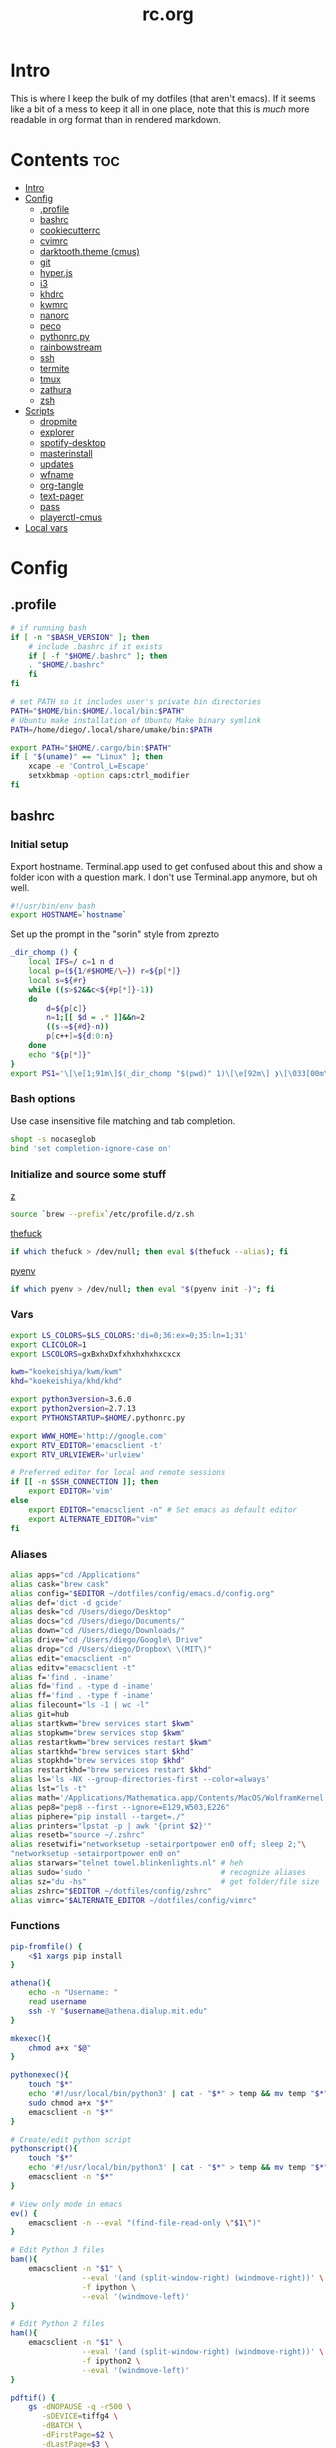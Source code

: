 #+TITLE: rc.org
#+PROPERTY: header-args :comments link :mkdirp yes :results silent

* Intro

This is where I keep the bulk of my dotfiles (that aren't emacs). If it seems
like a bit of a mess to keep it all in one place, note that this is /much/ more
readable in org format than in rendered markdown.

* Contents                                                              :toc:
 - [[#intro][Intro]]
 - [[#config][Config]]
   - [[#profile][.profile]]
   - [[#bashrc][bashrc]]
   - [[#cookiecutterrc][cookiecutterrc]]
   - [[#cvimrc][cvimrc]]
   - [[#darktooththeme-cmus][darktooth.theme (cmus)]]
   - [[#git][git]]
   - [[#hyperjs][hyper.js]]
   - [[#i3][i3]]
   - [[#khdrc][khdrc]]
   - [[#kwmrc][kwmrc]]
   - [[#nanorc][nanorc]]
   - [[#peco][peco]]
   - [[#pythonrcpy][pythonrc.py]]
   - [[#rainbowstream][rainbowstream]]
   - [[#ssh][ssh]]
   - [[#termite][termite]]
   - [[#tmux][tmux]]
   - [[#zathura][zathura]]
   - [[#zsh][zsh]]
 - [[#scripts][Scripts]]
   - [[#dropmite][dropmite]]
   - [[#explorer][explorer]]
   - [[#spotify-desktop][spotify-desktop]]
   - [[#masterinstall][masterinstall]]
   - [[#updates][updates]]
   - [[#wfname][wfname]]
   - [[#org-tangle][org-tangle]]
   - [[#text-pager][text-pager]]
   - [[#pass][pass]]
   - [[#playerctl-cmus][playerctl-cmus]]
 - [[#local-vars][Local vars]]

* Config
** .profile
:PROPERTIES:
:header-args+: :tangle ~/.profile
:END:
#+begin_src sh
# if running bash
if [ -n "$BASH_VERSION" ]; then
    # include .bashrc if it exists
    if [ -f "$HOME/.bashrc" ]; then
	. "$HOME/.bashrc"
    fi
fi

# set PATH so it includes user's private bin directories
PATH="$HOME/bin:$HOME/.local/bin:$PATH"
# Ubuntu make installation of Ubuntu Make binary symlink
PATH=/home/diego/.local/share/umake/bin:$PATH

export PATH="$HOME/.cargo/bin:$PATH"
if [ "$(uname)" == "Linux" ]; then
    xcape -e 'Control_L=Escape'
    setxkbmap -option caps:ctrl_modifier
fi
#+end_src
** bashrc
:PROPERTIES:
:header-args+: :tangle ~/.bash_profile
:END:

*** Initial setup
Export hostname. Terminal.app used to get confused about this and show a folder
icon with a question mark. I don't use Terminal.app anymore, but oh well.
#+begin_src sh
#!/usr/bin/env bash
export HOSTNAME=`hostname`
#+END_SRC

Set up the prompt in the "sorin" style from zprezto
#+BEGIN_SRC sh
_dir_chomp () {
    local IFS=/ c=1 n d
    local p=(${1/#$HOME/\~}) r=${p[*]}
    local s=${#r}
    while ((s>$2&&c<${#p[*]}-1))
    do
        d=${p[c]}
        n=1;[[ $d = .* ]]&&n=2
        ((s-=${#d}-n))
        p[c++]=${d:0:n}
    done
    echo "${p[*]}"
}
export PS1='\[\e[1;91m\]$(_dir_chomp "$(pwd)" 1)\[\e[92m\] ❯\[\033[00m\] '
#+end_src

*** Bash options
Use case insensitive file matching and tab completion.
#+begin_src sh
shopt -s nocaseglob
bind 'set completion-ignore-case on'
#+end_src

*** Initialize and source some stuff
[[https://github.com/rupa/z][z]]
#+begin_src sh
source `brew --prefix`/etc/profile.d/z.sh
#+END_SRC

[[https://github.com/nvbn/thefuck][thefuck]]
#+BEGIN_SRC sh
if which thefuck > /dev/null; then eval $(thefuck --alias); fi
#+END_SRC

[[https://github.com/yyuu/pyenv/][pyenv]]
#+BEGIN_SRC sh
if which pyenv > /dev/null; then eval "$(pyenv init -)"; fi
#+end_src

*** Vars
#+begin_src sh
export LS_COLORS=$LS_COLORS:'di=0;36:ex=0;35:ln=1;31'
export CLICOLOR=1
export LSCOLORS=gxBxhxDxfxhxhxhxhxcxcx

kwm="koekeishiya/kwm/kwm"
khd="koekeishiya/khd/khd"

export python3version=3.6.0
export python2version=2.7.13
export PYTHONSTARTUP=$HOME/.pythonrc.py

export WWW_HOME='http://google.com'
export RTV_EDITOR='emacsclient -t'
export RTV_URLVIEWER='urlview'

# Preferred editor for local and remote sessions
if [[ -n $SSH_CONNECTION ]]; then
    export EDITOR='vim'
else
    export EDITOR="emacsclient -n" # Set emacs as default editor
    export ALTERNATE_EDITOR="vim"
fi
#+end_src

*** Aliases
#+begin_src sh
alias apps="cd /Applications"
alias cask="brew cask"
alias config="$EDITOR ~/dotfiles/config/emacs.d/config.org"
alias def='dict -d gcide'
alias desk="cd /Users/diego/Desktop"
alias docs="cd /Users/diego/Documents/"
alias down="cd /Users/diego/Downloads/"
alias drive="cd /Users/diego/Google\ Drive"
alias drop="cd /Users/diego/Dropbox\ \(MIT\)"
alias edit="emacsclient -n"
alias editv="emacsclient -t"
alias f='find . -iname'
alias fd='find . -type d -iname'
alias ff='find . -type f -iname'
alias filecount="ls -1 | wc -l"
alias git=hub
alias startkwm="brew services start $kwm"
alias stopkwm="brew services stop $kwm"
alias restartkwm="brew services restart $kwm"
alias startkhd="brew services start $khd"
alias stopkhd="brew services stop $khd"
alias restartkhd="brew services restart $khd"
alias ls='ls -NX --group-directories-first --color=always'
alias lst="ls -t"
alias math='/Applications/Mathematica.app/Contents/MacOS/WolframKernel'
alias pep8="pep8 --first --ignore=E129,W503,E226"
alias piphere="pip install --target=./"
alias printers="lpstat -p | awk '{print $2}'"
alias resetb="source ~/.zshrc"
alias resetwifi="networksetup -setairportpower en0 off; sleep 2;"\
"networksetup -setairportpower en0 on"
alias starwars="telnet towel.blinkenlights.nl" # heh
alias sudo='sudo '                             # recognize aliases
alias sz="du -hs"                              # get folder/file size
alias zshrc="$EDITOR ~/dotfiles/config/zshrc"
alias vimrc="$ALTERNATE_EDITOR ~/dotfiles/config/vimrc"
#+end_src

*** Functions
#+begin_src sh
pip-fromfile() {
    <$1 xargs pip install
}

athena(){
    echo -n "Username: "
    read username
    ssh -Y "$username@athena.dialup.mit.edu"
}

mkexec(){
    chmod a+x "$@"
}

pythonexec(){
    touch "$*"
    echo '#!/usr/local/bin/python3' | cat - "$*" > temp && mv temp "$*"
    sudo chmod a+x "$*"
    emacsclient -n "$*"
}

# Create/edit python script
pythonscript(){
    touch "$*"
    echo '#!/usr/local/bin/python3' | cat - "$*" > temp && mv temp "$*"
    emacsclient -n "$*"
}

# View only mode in emacs
ev() {
    emacsclient -n --eval "(find-file-read-only \"$1\")"
}

# Edit Python 3 files
bam(){
    emacsclient -n "$1" \
                --eval '(and (split-window-right) (windmove-right))' \
                -f ipython \
                --eval '(windmove-left)'
}

# Edit Python 2 files
ham(){
    emacsclient -n "$1" \
                --eval '(and (split-window-right) (windmove-right))' \
                -f ipython2 \
                --eval '(windmove-left)'
}

pdftif() {
    gs -dNOPAUSE -q -r500 \
       -sDEVICE=tiffg4 \
       -dBATCH \
       -dFirstPage=$2 \
       -dLastPage=$3 \
       -sOutputFile=$4 \
       $1
}

ocrpdf(){
    echo "Converting pdf to png..."
    gs -dNOPAUSE -q -r500 \
       -sDEVICE=tiffg4 \
       -dBATCH \
       -sOutputFile=$TMPDIR/tempocr.tif \
       $1
    echo "Running tesseract on pngs..."
    tesseract $TMPDIR/tempocr.tif $2 >/dev/null 2>&1
}

ocrpdf2(){
    echo "Converting pdf to png..."
    convert -density 500 $1 $TMPDIR/tempocr.png
    count=0
    echo "Running tesseract on pngs..."
    while [ -f $TMPDIR/tempocr-$count.png ]; do
        echo "    Page $count"
        tesseract $TMPDIR/tempocr-$count.png $TMPDIR/tempocr >/dev/null 2>&1
        cat $TMPDIR/tempocr.txt >> $2
        let count=count+1
    done
    echo "Created output file $2"
}

psetzip (){
    zip -r "$1".zip $1\
        -x '*.git*' \
        -x '*.ipynb_checkpoints*' \
        -x '*.pyc*' \
        -x '*.DS_Store*' \
        -x '*~*' \
        -x "*__pycache__*"
}

calc(){
    emacs --batch --eval "(message (calc-eval \"$1\"))"
}
#+end_src

*** Path Stuff
#+begin_src sh
export PATH="/usr/local/opt/coreutils/libexec/gnubin:$PATH"
export MANPATH="/usr/local/opt/coreutils/libexec/gnuman:$MANPATH"
#+end_src
** cookiecutterrc
:PROPERTIES:
:header-args+: :tangle ~/.cookiecutterrc
:END:

#+begin_src conf
# -*- mode: conf -*-
default_context:
    full_name: "Diego A. Mundo"
    email: "diegoamundo@gmail.com"
    github_username: "therockmandolinist"
    bundle_id_root: "com.therockmandolinist"
cookiecutters_dir: "~/.cookiecutters/"
#+end_src
** cvimrc
:PROPERTIES:
:header-args+: :tangle ~/.cvimrc :comments no
:END:

#+begin_src vimrc
let configpath='/Users/diego/.cvimrc'
set localconfig
set smoothscroll
set noautofocus

let defaultengine = "duckduckgo"
let hintcharacters = "aoeuidhtns"
let homedirectory = "/Users/diego"
let searchlimit = 9

let blacklists = ['*://inbox.google.com/*']

map J nextTab
map K previousTab
#+end_src
** darktooth.theme (cmus)
:PROPERTIES:
:header-args+: :tangle ~/.config/cmus/darktooth.theme
:END:
#+begin_src conf
# Directory colors
set color_win_dir=108

# Normal text
set color_win_fg=default

# Window background color.
set color_win_bg=0

# Command line color.
set color_cmdline_bg=0
set color_cmdline_fg=6

# Color of error messages displayed on the command line.
set color_error=lightred

# Color of informational messages displayed on the command line.
set color_info=lightgreen

# Color of the separator line between windows in view (1).
set color_separator=246

# Color of window titles (topmost line of the screen).
set color_win_title_bg=234
set color_win_title_fg=12

# Status line color (shows remaining time and playback options).
set color_statusline_bg=0
set color_statusline_fg=10

# Color of currently playing track.
set color_win_cur=009

# Color of the line displaying currently playing track.
set color_titleline_bg=234
set color_titleline_fg=12

# Color of the selected row which is also the currently playing track in active window.
set color_win_cur_sel_bg=237
set color_win_cur_sel_fg=9

# Color of the selected row which is also the currently playing track in inactive window.
set color_win_inactive_cur_sel_bg=236
set color_win_inactive_cur_sel_fg=9

# Color of selected row in active window.
set color_win_sel_bg=237
set color_win_sel_fg=default

# Color of selected row in inactive window.
set color_win_inactive_sel_bg=236
set color_win_inactive_sel_fg=default
#+end_src
** git
*** gitconfig
:PROPERTIES:
:header-args+: :tangle ~/.gitconfig
:END:
**** media
#+begin_src conf
[filter "media"]
	required = true
	clean = git media clean %f
	smudge = git media smudge %f
#+end_src
**** user
#+begin_src conf
[user]
	name = therockmandolinist
	email = diegoamundo@gmail.com
#+end_src
**** filter
#+begin_src conf
[filter "lfs"]
	clean = git-lfs clean %f
	smudge = git-lfs smudge %f
	required = true
#+end_src
**** core
#+begin_src conf
[core]
	editor = emacsclient -t
	excludesfile = ~/.gitignore
	pager = "less"
#+end_src
**** credential
#+begin_src conf
[credential]
	helper = /usr/local/bin/pass-git-helper
#+end_src
**** alias
#+begin_src conf
[alias]
	add-commit = !git add -A && git commit
	eclipse = !git fetch upstream && git rebase -s recursive -X theirs upstream/master
	gconfig = config --global
	lconfig = config --local
	mypull = pull -s recursive -X ours
	myrebase = rebase -s recursive -X theirs
    optimize = "!f() { git reflog expire --all --expire=now && git gc --prune=now --aggressive; }; f"
	plog = log --graph --pretty=format:'%C(bold black)%h%Creset - %<(50,trunc)%C(bold normal)%s%Creset %<(20)%C(bold green)%an%Creset %<(15)%C(bold red)%cr%Creset%C(bold yellow)%d%Creset' --abbrev-commit
	plog-nocolor = log --graph --pretty=format:'%h - %<(50,trunc)%s %<(20)%an %<(15)%cr%d' --abbrev-commit
	update-from-upstream = pull --rebase -s recursive -X theirs upstream/master
	aliases = config --get-regexp '^alias\\.'
#+end_src
**** http
#+begin_src conf
[http]
	postBuffer = 524288000
#+end_src
**** color
#+begin_src conf
[color]
	ui = auto
#+end_src
**** http
#+begin_src conf
[push]
	followTags = true
#+end_src
**** status
#+begin_src conf
[status]
	showUntrackedFiles = all
#+end_src
*** gitignore
:PROPERTIES:
:header-args+: :tangle ~/.gitignore
:END:

#+begin_src conf
.DS\_Store
*.pyc
__pychache__
*.alfredworkflow
#+end_src
** hyper.js
:PROPERTIES:
:header-args+: :tangle ~/.hyper.js
:END:

*** Font
#+BEGIN_SRC js
module.exports = {
    config: {
        // default font size in pixels for all tabs
        fontSize: 12,

        // font family with optional fallbacks
        fontFamily: 'Iosevka,Input, Menlo, "DejaVu Sans Mono", "Lucida Console", monospace',
#+END_SRC

*** Cursor
#+BEGIN_SRC js
        // terminal cursor background color and opacity (hex, rgb, hsl, hsv, hwb or cmyk)
        cursorColor: '#e6e5e5',

        // `BEAM` for |, `UNDERLINE` for _, `BLOCK` for █
        cursorShape: 'BEAM',

#+END_SRC

*** Basic colors
#+BEGIN_SRC js
        // color of the text
        foregroundColor: '#fdf4c1',

        // terminal background color
        backgroundColor: '#282828',

        // border color (window, tabs)
        borderColor: '#282828',
#+END_SRC

*** CSS
#+BEGIN_SRC js
        // custom css to embed in the main window
        css: `
        .tab_active {
            color: #fdf4c1 !important;
            // border-bottom: 1px solid #b8bb26 !important;
            border-bottom: 1px solid #d3869b !important;
        }

        .tab_tab{
            color: #fdf4c1 !important;
        }
        `,

        // custom css to embed in the terminal window
        termCSS: `
        .cursor-node{
            border: none !important;
            border-left: 1px solid #fdf4c1 !important;
        }
        `,

#+END_SRC

*** Padding
#+BEGIN_SRC js
        // custom padding (css format, i.e.: `top right bottom left`)
        padding: '5px 10px 0px 10px',
#+END_SRC

*** Color list
#+BEGIN_SRC js
        // the full list. if you're going to provide the full color palette,
        // including the 6 x 6 color cubes and the grayscale map, just provide
        // an array here instead of a color map object
        colors: {
            black: '#1a1a1a',
            red: '#9d0006',
            green: '#79740e',
            yellow: '#b57614',
            blue: '#076678',
            magenta: '#8f3f71',
            cyan: '#00a7af',
            white: '#bdae93',
            // black: '#686868',
            // red: '#fb4933',
            // green: '#b8bb26',
            // yellow: '#fabd2f',
            // blue: '#83a598',
            // magenta: '#d3869b',
            // cyan: '#3fd7e5',
            // white: '#fdf4c1',
            lightBlack: '#686868',
            lightRed: '#fb4933',
            lightGreen: '#b8bb26',
            lightYellow: '#fabd2f',
            lightBlue: '#83a598',
            lightMagenta: '#d3869b',
            lightCyan: '#3fd7e5',
            lightWhite: '#fdf4c1'
        },
#+END_SRC

*** Options
#+BEGIN_SRC js
        // the shell to run when spawning a new session (i.e. /usr/local/bin/fish)
        // if left empty, your system's login shell will be used by default
        shell: '',

        // for setting shell arguments (i.e. for using interactive shellArgs: ['-i'])
        // by default ['--login'] will be used
        shellArgs: ['--login'],

        // for environment variables
        env: {},

        // set to false for no bell
        bell: false,

        // if true, selected text will automatically be copied to the clipboard
        copyOnSelect: false,

        // URL to custom bell
        // bellSoundURL: 'http://example.com/bell.mp3',
#+END_SRC

*** [[https://github.com/rickgbw/hyperterm-overlay][overlay]]
#+BEGIN_SRC js
        // for advanced config flags please refer to https://hyper.is/#cfg
        overlay: {
            alwaysOnTop: true,
            animate: true,
            hasShadow: true,
            hideDock: false,
            hideOnBlur: true,
            hotkeys: ['Command+Space'],
            position: 'top',
            primaryDisplay: false,
            resizable: false,
            startAlone: false,
            startup: false,
            size: 0.4,
            tray: false,
            unique: false
        },
        },

#+END_SRC

*** Plugins
#+BEGIN_SRC js
    // a list of plugins to fetch and install from npm
    // format: [@org/]project[#version]
    // examples:
    //   `hyperpower`
    //   `@company/project`
    //   `project#1.0.1`
    plugins: [
        'hypercwd',
        'hyperterm-blink',
        'hyperterm-lastpass',
        'hyperterm-overlay'
    ],

#+END_SRC

*** Local Plugins
#+BEGIN_SRC js
    // in development, you can create a directory under
    // `~/.hyper_plugins/local/` and include it here
    // to load it and avoid it being `npm install`ed
    localPlugins: []
};
#+end_src
** i3
*** i3
:PROPERTIES:
:header-args+: :tangle ~/.config/i3/config
:END:
#+begin_src sh
# This file has been auto-generated by i3-config-wizard(1).
# It will not be overwritten, so edit it as you like.
#
# Should you change your keyboard layout some time, delete
# this file and re-run i3-config-wizard(1).
#

# i3 config file (v4)
#
# Please see http://i3wm.org/docs/userguide.html for a complete reference!

set $mod Mod4

# Font for window titles. Will also be used by the bar unless a different font
# is used in the bar {} block below.
font pango:Iosevka 8

# This font is widely installed, provides lots of unicode glyphs, right-to-left
# text rendering and scalability on retina/hidpi displays (thanks to pango).
#font pango:DejaVu Sans Mono 8

# Before i3 v4.8, we used to recommend this one as the default:
# font -misc-fixed-medium-r-normal--13-120-75-75-C-70-iso10646-1
# The font above is very space-efficient, that is, it looks good, sharp and
# clear in small sizes. However, its unicode glyph coverage is limited, the old
# X core fonts rendering does not support right-to-left and this being a bitmap
# font, it doesn’t scale on retina/hidpi displays.

# Use Mouse+$mod to drag floating windows to their wanted position
floating_modifier $mod

# start a terminal
# bindsym $mod+Return exec 'termite'

# kill focused window
bindsym $mod+Shift+apostrophe kill

# start dmenu (a program launcher)
bindsym $mod+e exec rofi -show run -font "Iosevka 25"
bindsym Mod1+space exec "rofi -combi-modi window,drun,run -show combi -modi combi -font 'Iosevka 25'"
bindsym $mod+p exec "~/.password-store/.extensions/rofi.bash"
bindsym $mod+c exec "rofi -modi 'clipboard:greenclip print' -show clipboard -font 'Iosevka 25'"
# There also is the (new) i3-dmenu-desktop which only displays applications
# shipping a .desktop file. It is a wrapper around dmenu, so you need that
# installed.
# bindsym $mod+d exec --no-startup-id i3-dmenu-desktop

bindsym $mod+minus move scratchpad
bindsym $mod+shift+minus scratchpad show

for_window [title="^emacs-26.0.50@Mothership$"] floating enable;
for_window [title="^emacs-26.0.50@Mothership$"] move scratchpad; [title="^emacs-26.0.50@Mothership$"] scratchpad show; move scratchpad
bindsym $mod+space [title="^emacs-26.0.50@Mothership$"] scratchpad show

exec --no-startup-id termite --name=metask
for_window [instance="metask"] floating enable;
for_window [instance="metask"] move scratchpad; [instance="metask"] scratchpad show; resize shrink height 95px; resize grow width 1400px; move position center; move up 420px; move scratchpad
bindsym $mod+Return [instance="metask"] scratchpad show

exec --no-startup-id termite -t ranger -e ranger --name=explorer
for_window [instance="explorer"] floating enable;
for_window [instance="explorer"] move scratchpad; [instance="explorer"] scratchpad show; resize grow width 1000px; move position center; move scratchpad
bindsym $mod+f [instance="explorer"] scratchpad show
# bindsym $mod+f exec rofi -show fb -modi fb:~/bin/rofi-file-browser -font "Iosevka 25"

# change focus
bindsym $mod+h focus left
bindsym $mod+t focus down
bindsym $mod+n focus up
bindsym $mod+s focus right

# alternatively, you can use the cursor keys:
bindsym $mod+Left focus left
bindsym $mod+Down focus down
bindsym $mod+Up focus up
bindsym $mod+Right focus right

# move focused window
bindsym $mod+Shift+h move left
bindsym $mod+Shift+t move down
bindsym $mod+Shift+n move up
bindsym $mod+Shift+s move right
bindsym $mod+Shift+c move position center

# alternatively, you can use the cursor keys:
bindsym $mod+Shift+Left move left
bindsym $mod+Shift+Down move down
bindsym $mod+Shift+Up move up
bindsym $mod+Shift+Right move right

# split in horizontal orientation
bindsym $mod+d split h

# split in vertical orientation
bindsym $mod+k split v

# enter fullscreen mode for the focused container
bindsym $mod+u fullscreen toggle

# change container layout (stacked, tabbed, toggle split)
bindsym $mod+o layout stacking
bindsym $mod+comma layout tabbed
bindsym $mod+period layout toggle split

# toggle tiling / floating
bindsym $mod+Shift+space floating toggle

# change focus between tiling / floating windows
# bindsym $mod+space focus mode_toggle

# focus the parent container
bindsym $mod+a focus parent

# focus the child container
#bindsym $mod+d focus child

# switch to workspace
bindsym $mod+1 workspace 1
bindsym $mod+2 workspace 2
bindsym $mod+3 workspace 3
bindsym $mod+4 workspace 4
bindsym $mod+5 workspace 5
bindsym $mod+6 workspace 6
bindsym $mod+7 workspace 7
bindsym $mod+8 workspace 8
bindsym $mod+9 workspace 9
bindsym $mod+0 workspace 10

# move focused container to workspace
bindsym $mod+Shift+1 move container to workspace 1
bindsym $mod+Shift+2 move container to workspace 2
bindsym $mod+Shift+3 move container to workspace 3
bindsym $mod+Shift+4 move container to workspace 4
bindsym $mod+Shift+5 move container to workspace 5
bindsym $mod+Shift+6 move container to workspace 6
bindsym $mod+Shift+7 move container to workspace 7
bindsym $mod+Shift+8 move container to workspace 8
bindsym $mod+Shift+9 move container to workspace 9
bindsym $mod+Shift+0 move container to workspace 10

# reload the configuration file
bindsym $mod+Shift+j reload
# reload X11
bindsym $mod+Shift+x exec xrdb ~/.Xresources
# restart i3 inplace (preserves your layout/session, can be used to upgrade i3)
bindsym $mod+Shift+p restart
# exit i3 (logs you out of your X session)
bindsym $mod+Shift+period exec "i3-nagbar -t warning -m 'You pressed the exit shortcut. Do you really want to exit i3? This will end your X session.' -b 'Yes, exit i3' 'i3-msg exit'"

# resize window (you can also use the mouse for that)
mode "resize" {
        # These bindings trigger as soon as you enter the resize mode

        # Pressing left will shrink the window’s width.
        # Pressing right will grow the window’s width.
        # Pressing up will shrink the window’s height.
        # Pressing down will grow the window’s height.
        bindsym h resize shrink width 10 px or 10 ppt
        bindsym t resize grow height 10 px or 10 ppt
        bindsym n resize shrink height 10 px or 10 ppt
        bindsym s resize grow width 10 px or 10 ppt

        # same bindings, but for the arrow keys
        bindsym Left resize shrink width 10 px or 10 ppt
        bindsym Down resize grow height 10 px or 10 ppt
        bindsym Up resize shrink height 10 px or 10 ppt
        bindsym Right resize grow width 10 px or 10 ppt

        # back to normal: Enter or Escape
        bindsym Return mode "default"
        bindsym Escape mode "default"
}

bindsym $mod+r mode "resize"

# Start i3bar to display a workspace bar (plus the system information i3status
# finds out, if available)
bar {
    status_command i3status
    position top
    font pango:Iosevka, FontAwesome 8.5
    colors {
        background #282828
        statusline #fdf4c1
        focused_workspace #076678 #076678 #FDF4c1
        active_workspace   #333333 #5f676a #FDF4c1
        inactive_workspace #222222 #222222 #888888
        urgent_workspace   #2f343a #901A1E #FDF4c1
        binding_mode       #2f343a #901A1E #FDF4c1
    }
}

client.focused #EBDBD2 #EBDBD2 #2D2D2D #3fd7e5
client.focused_inactive #2d2d2d #282828 #dcdcdc #484e50
client.unfocused        #2D2D2D #2d2d2d #dcdcdc #292d2e
client.urgent #2D2D2D #2D2D2D #dcdcdc #901A1E

gaps inner 30
gaps outer 0
new_window 1pixel
exec ~/.dropbox-dist/dropboxd &
exec emacs-26.0.50 &
# exec termite&
exec sh ~/.fehbg
exec greenclip daemon &

# some controls
bindsym XF86KbdBrightnessDown exec kb-light -
bindsym XF86KbdBrightnessUp exec kb-light +

bindsym XF86MonBrightnessUp exec xbacklight +1
bindsym XF86MonBrightnessDown exec xbacklight -1

bindsym XF86AudioMute exec amixer -D pulse sset Master toggle
bindsym XF86AudioLowerVolume exec amixer -D pulse sset Master 2%-
bindsym XF86AudioRaiseVolume exec amixer -D pulse sset Master 2%+

bindsym XF86AudioPrev exec playerctl-cmus previous
bindsym XF86AudioNext exec playerctl-cmus next
bindsym XF86AudioPlay exec playerctl-cmus play-pause

bindsym --release XF86LaunchB exec "scrot -s ~/Pictures/Screenshots/%Y-%m-%d_%H:%M:%S.png"
bindsym Shift+XF86LaunchB exec "scrot -ub ~/Pictures/Screenshots/%Y-%m-%d_%H:%M:%S.png"
bindsym XF86LaunchA exec "scrot ~/Pictures/Screenshots/%Y-%m-%d_%H:%M:%S.png"
#+end_src
*** i3status
:PROPERTIES:
:header-args+: :tangle ~/.config/i3status/config
:END:
#+begin_src conf
# i3status configuration file.
# see "man i3status" for documentation.

# It is important that this file is edited as UTF-8.
# The following line should contain a sharp s:
# ß
# If the above line is not correctly displayed, fix your editor first!

general {
colors = true
interval = 5
color_good='#b8bb26'
color_bad='#fb4933'
color_degraded='#fabd2f'
}

# order += "ipv6"
order += "disk /"
# order += "run_watch DHCP"
# order += "run_watch VPN"
order += "wireless _first_"
# order += "ethernet _first_"
order+= "volume master"
order += "battery 0"
# order += "load"
order += "tztime local"

wireless _first_ {
# format_up = "  %essid %ip"
format_up = "  %essid"
format_down = "W: down"
}

ethernet _first_ {
# if you use %speed, i3status requires root privileges
format_up = "E: %ip (%speed)"
format_down = "E: down"
}

battery 0 {
# format = "%status  %percentage %remaining"
format = "%status  %percentage"
status_chr = ""
status_bat = ""
status_full = ""
integer_battery_capacity=true
last_full_capacity = true
threshold_type = time
low_threshold = 10
hide_seconds = true
# format = " %status %percentage %remaining"
}

run_watch DHCP {
pidfile = "/var/run/dhclient*.pid"
}

run_watch VPN {
pidfile = "/var/run/vpnc/pid"
}

tztime local {
format = "  %Y-%m-%d   %H:%M:%S"
}

load {
format = "%1min"
}

disk "/" {
format = "  %avail"
}

volume master {
format = " %volume"
format_muted = "  %volume"
device = "pulse:1"
}
#+end_src
** khdrc
:PROPERTIES:
:header-args+: :tangle ~/.khdrc
:END:

*** Notes
#+begin_src conf
# -*- mode: conf -*-
# sample config for khd

# NOTE(koekeishiya): A bind is written in the form:
#                   <keysym> [!] [<app list>] [->] : <command>
#                   where
#                       <keysym>   = mode + mod + ... + mod - literal
#                       <keysym>   = mode + mod + ... + mod - keycode (must have 0x prefix)
#                       <keysym>   = mode + mod + ... + mod (modifier only binding)
#
#                       [<app,
#                         app,     = optional list '[app1, ..., appN]' of applications
#                         app>]      that this bind will be activated for. if the
#                                    focused application is not contained in this list,
#                                    the associated command will not be triggered, and
#                                    the keypress will be passed through as normal.
#
#                       [!]        = optional operator '!' negates the behaviour when a
#                                    list of applications is given. this marks the bind
#                                    as 'Hotkey_Exclude', causing the bind to not work
#                                    when the focused application is in the given list.
#
#                       [->]       = optional operator '->' that marks this bind as
#                                    'passthrough'. this causes the key to be passed
#                                    through to the system, instead of being consumed.
#
#                       <command>  = command is executed through '$SHELL -c' and
#                                    follows valid shell syntax. if the $SHELL environment
#                                    variable is not set, it will default to '/bin/bash'.
#                                    when bash is used, the ';' delimeter can be specified
#                                    to chain commands.
#
#                                    to allow a command to extend into multiple lines,
#                                    prepend '\' at the end of the previous line.
#
#                                    an EOL character signifies the end of the bind.

# NOTE(koekeishiya) Example of passthrough
# cmd - m -> : echo "alert and minimize window" | alerter -title Test passthrough -timeout 2

# NOTE(koekeishiya) Example of app list
# alt - e [
#           iTerm2,
#           Terminal,
#           HyperTerm
#         ]
#         : echo "so this is how deep the rabbit hole goes.." |\
#           alerter -title Test passthrough -timeout 2

# NOTE(koekeishiya) Example of negated app list
# alt - e [
#           iTerm2,
#           Terminal,
#           HyperTerm
#         ] !
#         : echo "blue pill, i choose you!" |\
#           alerter -title Test passthrough -timeout 2

# NOTE(koekeishiya) Modifier only binding
# left shift    -> (    right shift   -> )
# left cmd      -> {    right cmd     -> }

# khd mod_trigger_timeout 0.1
# lshift : khd -p "shift - 8"
# rshift : khd -p "shift - 9"
# lcmd   : khd -p "shift + alt - 8"
# rcmd   : khd -p "shift + alt - 9"

# TODO(koekeishiya): possibly allow combined syntax such as
# [switcher,ytd] + ctrl - f : khd -e "mode activate default"
#+end_src

*** Kwm
#+begin_src conf
# enable kwm compatibility mode
khd kwm on
#+end_src
**** Borders
#+begin_src conf
# set border color for different modes
# khd mode default color 0xddd5c4a1
khd mode default color 0x00d5c4a1
khd mode switcher color 0xddbdd322
khd mode swap color 0xdd458588
khd mode tree color 0xddfabd2f
khd mode space color 0xddb16286
khd mode info color 0xddcd950c
#+end_src

**** Toggle modes
#+begin_src conf
# toggle between modes
cmd + alt - f         :   khd -e "mode activate switcher"
switcher - escape     :   khd -e "mode activate default"
swap - escape         :   khd -e "mode activate default"
space - escape        :   khd -e "mode activate default"
tree - escape         :   khd -e "mode activate default"
info - escape          :   khd -e "mode activate default"

switcher - m            :   khd -e "mode activate swap"
switcher - s            :   khd -e "mode activate space"
switcher - t            :   khd -e "mode activate tree"
switcher - q            :   khd -e "mode activate info"
#+end_src
**** Switcher mode
#+begin_src conf
# switcher mode
switcher - r            :   khd -e "reload" # reload config

switcher - return       :   open -na /Applications/Hyper.app;\
                            khd -e "mode activate default"

switcher - h            :   kwmc window -f west
switcher - l            :   kwmc window -f east
switcher - j            :   kwmc window -f south
switcher - k            :   kwmc window -f north
switcher - n            :   kwmc window -fm prev
switcher - m            :   kwmc window -fm next

switcher - 1            :   kwmc space -fExperimental 1
switcher - 2            :   kwmc space -fExperimental 2
switcher - 3            :   kwmc space -fExperimental 3
switcher - 4            :   kwmc space -fExperimental 4
switcher - 5            :   kwmc space -fExperimental 5
switcher - 6            :   kwmc space -fExperimental 6

switcher - z            :   kwmc space -fExperimental left
switcher - c            :   kwmc space -fExperimental right
switcher - f            :   kwmc space -fExperimental previous

switcher + shift - z    :   kwmc window -m space left;\
                            kwmc space -fExperimental left

switcher + shift - c    :   kwmc window -m space right;\
                            kwmc space -fExperimental right

switcher + shift - 1    :   kwmc display -f 0
switcher + shift - 2    :   kwmc display -f 1
switcher + shift - 3    :   kwmc display -f 2
#+end_src
**** Swap mode
#+begin_src conf
# swap mode
swap - h                :   kwmc window -s west
swap - j                :   kwmc window -s south
swap - k                :   kwmc window -s north
swap - l                :   kwmc window -s east
swap - m                :   kwmc window -s mark

swap + shift - k        :   kwmc window -m north
swap + shift - l        :   kwmc window -m east
swap + shift - j        :   kwmc window -m south
swap + shift - h        :   kwmc window -m west
swap + shift - m        :   kwmc window -m mark

swap - 1                :   kwmc window -m space 1
swap - 2                :   kwmc window -m space 2
swap - 3                :   kwmc window -m space 3
swap - 4                :   kwmc window -m space 4
swap - 5                :   kwmc window -m space 5

swap - z                :   kwmc window -m space left
swap - c                :   kwmc window -m space right

swap + shift - 1        :   kwmc window -m display 0
swap + shift - 2        :   kwmc window -m display 1
swap + shift - 3        :   kwmc window -m display 2

#+end_src
**** Space mode
#+begin_src conf
# space mode
space - b               :   kwmc space -t bsp
space - m               :   kwmc space -t monocle
space - f               :   kwmc space -t float

space - x               :   kwmc space -g increase horizontal
space - y               :   kwmc space -g increase vertical

space + shift - x       :   kwmc space -g decrease horizontal
space + shift - y       :   kwmc space -g decrease vertical

space - left            :   kwmc space -p increase left
space - right           :   kwmc space -p increase right
space - up              :   kwmc space -p increase top
space - down            :   kwmc space -p increase bottom
space - p               :   kwmc space -p increase all

space + shift - left    :   kwmc space -p decrease left
space + shift - right   :   kwmc space -p decrease right
space + shift - up      :   kwmc space -p decrease top
space + shift - down    :   kwmc space -p decrease bottom
space + shift - p       :   kwmc space -p decrease all
#+end_src
**** Tree mode
#+begin_src conf
# tree mode
tree - f                :   kwmc window -z fullscreen
tree - d                :   kwmc window -z parent
tree - w                :   kwmc window -t focused
tree - r         	    :   kwmc tree rotate 90

tree - s                :   kwmc window -c split - mode toggle;\
                            khd -e "mode activate default"

tree - c                :   kwmc window -c type toggle;\
                            khd -e "mode activate default"

tree - h                :   kwmc window -c expand 0.05 west
tree - j                :   kwmc window -c expand 0.05 south
tree - k                :   kwmc window -c expand 0.05 north
tree - l                :   kwmc window -c expand 0.05 east
tree + shift - h        :   kwmc window -c reduce 0.05 west
tree + shift - j        :   kwmc window -c reduce 0.05 south
tree + shift - k        :   kwmc window -c reduce 0.05 north
tree + shift - l        :   kwmc window -c reduce 0.05 east

tree - p                :   kwmc tree -pseudo create
tree + shift - p        :   kwmc tree -pseudo destroy

tree - o                :   kwmc window -s prev
tree + shift - o        :   kwmc window -s next
#+end_src
**** Default
#+begin_src conf
# default
cmd + alt + ctrl - m    :   kwmc window -mk focused
cmd + alt + ctrl - h    :   kwmc window -mk west wrap
cmd + alt + ctrl - l    :   kwmc window -mk east wrap
cmd + alt + ctrl - j    :   kwmc window -mk south wrap
cmd + alt + ctrl - k    :   kwmc window -mk north wrap

cmd - 0x2A              :   khd -w "aasvi93@hotmail.com"
cmd - 7                 :   khd -w "\\"
cmd - 8                 :   khd -w "{"
cmd - 9                 :   khd -w "}"
#+end_src
** kwmrc
:PROPERTIES:
:header-args+: :tangle ~/.kwm/kwmrc
:END:

*** Notes
#+begin_src conf
# -*- mode: conf -*-
# This is a sample config for Kwm

# The following statements can be used to set Kwms internal directory structure.

#     This is the root folder for Kwms files, the only thing this actually
#     specifies is the location of the 'init' script which Kwm runs upon startup.
#     Defaults to $HOME/.kwm

#         kwm_home /path/to/.kwm

#     This is the root folder in which all files included using 'include' must reside.
#     Defaults to $HOME/.kwm

#         kwm_include /path/to/.kwm/include

#     This is the folder in which all bsp-layouts managed by 'tree load' and 'tree save'
#     is loaded from / saved to. Defaults to $HOME/.kwm/layouts

#         kwm_layouts /path/to/.kwm/layouts

# Commands prefixed with 'kwmc' will call local functions corresponding to the
# kwmc syntax.

# To run an external program or command, use the prefix 'exec' followed by
# command.  e.g 'exec mvim' would open macvim

# Read file and execute commands as if they were written inside kwmrc.

# include filename

# e.g: window-rules in a separate file called 'rules'
#     include rules
#+end_src
*** Behavior
#+begin_src conf
# Default tiling mode for Kwm (bsp | monocle | float)
kwmc config tiling bsp

# Automatically float windows that fail to resize
kwmc config float-non-resizable on

# Automatically resize the window to its container
kwmc config lock-to-container on

# Center window when made floating
kwmc config center-on-float on

# Allow window focus to wrap-around
kwmc config cycle-focus on

# Override default settings for space 1 on screen 0

#    kwmc config space 0 1 mode monocle
#    kwmc config space 0 1 padding 100 100 100 100
#    kwmc config space 0 1 gap 40 40

# Override default settings for screen 1

#    kwmc config display 1 mode bsp
#    kwmc config display 1 padding 100 100 100 100
#    kwmc config display 1 gap 40 40

# Set default container split-ratio
kwmc config split-ratio 0.5

# New splits become the left leaf-node
kwmc config spawn left
#+end_src
*** Mouse
#+begin_src conf
# Set focus-follows-mouse-mode to autoraise
kwmc config focus-follows-mouse on

# Focus-follows-mouse is temporarily disabled when
# a floating window has focus
kwmc config standby-on-float on

# The mouse will automatically move to the center
# of the focused window
kwmc config mouse-follows-focus on

# Allows a window to be moved by dragging, when a modifier key and left-click
# is held down.

# Allows a window to be resized by dragging when a modifier key and right-click
# is held down.
kwmc config mouse-drag on

# The modifier keys to be held down to initiate mouse-drag
kwmc config mouse-drag mod shift+ctrl
#+end_src
*** Rules
#+begin_src conf
# Add custom tiling rules for applications that does not get tiled by Kwm by
# default.  This is because some applications do not have the AXWindowRole and
# AXStandardWindowSubRole
kwmc rule owner="iTerm2" properties={role="AXDialog"}
kwmc rule owner="Emacs" properties={role="AXStandardWindow"}

# The following commands create rules that blacklists an application from Kwms
# tiling

#     kwmc rule owner="Steam" properties={float="true"}
#     kwmc rule owner="Photoshop" properties={float="true"}
kwmc rule owner="LICEcap" properties={float="true"}

# The following command creates a rule that captures an application to the
# given screen, if the screen exists.

#    kwmc rule owner="iTunes" properties={display="1"}
#+end_src
*** Appearance
#+begin_src conf
# Set default values for screen padding
kwmc config padding 40 20 20 20

# Set default values for container gaps
kwmc config gap 15 15

# Enable border for focused window
kwmc config border focused off
kwmc config border focused size 2

# kwmc config border focused color 0xFFBDAE93
kwmc config border focused color 0xFFBDAE93
kwmc config border focused radius 6

# Enable border for marked window
kwmc config border marked on
kwmc config border marked size 2
# kwmc config border marked color 0xFFCC5577
kwmc config border marked color 0xFFCC5577
kwmc config border marked radius 6
#+end_src
** nanorc
:PROPERTIES:
:header-args+: :tangle ~/.nanorc
:END:
Lol
#+begin_src conf
include /usr/local/share/nano/*
#+end_src
** peco
:PROPERTIES:
:header-args+: :tangle ~/.config/peco/config.json :comments no
:END:
#+begin_src json
{
    "Prompt": "[peco]",
    "InitialFilter":"SmartCase",
    "SelectionPrefix":">",
    "Keymap": {
        "C-_": "peco.ToggleRangeMode"
    },
    "Style": {
        "Basic": ["on_default", "default"],
        "SavedSelection": ["bold", "on_yellow", "white"],
        "Selected": ["on_white","black"],
        "Query": ["cyan", "bold"],
        "Matched": ["bold", "blue", "on_black"]
    }
}
#+end_src
** pythonrc.py
:PROPERTIES:
:header-args+: :tangle ~/.pythonrc.py :padline no
:END:

#+begin_src python
# -*- coding: utf-8 -*-

from __future__ import print_function, unicode_literals, division

try:
    def progBar(i, total, length=50, kind=None):
        """A nice progress bar to use with for loops."""
        i += 1
        n = int(i*length/total)
        percent = i/total*100
        frame = ("{0:6.2f}% |{1}{2}|".format(percent, '█'*n, ' '*(length-n))
                if kind is None else
                "{0:6.2f}% [{1}{2}]".format(percent, str(kind)*n, ' '*(length-n)))
        endchar = ('\r' if i < total else ' Done!\n')
        print(frame, end=endchar)
except:
    pass

# def write_csv(path, rows):
#     "Write a list of iterables to a CSV, I think"
#     with open(path, 'w') as f:
#         writer = csv.writer(f)
#         writer.writerows(rows)
#+end_src
** rainbowstream
*** rainbow_config.json
:PROPERTIES:
:header-args+: :tangle ~/.rainbow_config.json
:END:

#+begin_src json :comments no
{
    "HEARTBEAT_TIMEOUT": 300,
    "IMAGE_ON_TERM": false,
    "IMAGE_RESIZE_TO_FIT": true,
    "THEME": "darktooth",
    "ASCII_ART": false,
    "HIDE_PROMPT": true,
    "PREFIX": "#owner#place#me#keyword",
    "SEARCH_TYPE": "mixed",
    "SEARCH_MAX_RECORD": 5,
    "HOME_TWEET_NUM": 5,
    "RETWEETS_SHOW_NUM": 5,
    "CONVERSATION_MAX": 30,
    "QUOTE_FORMAT": "#comment RT #owner: #tweet",
    "THREAD_META_LEFT": "(#id) #clock",
    "THREAD_META_RIGHT": "#clock (#id)",
    "THREAD_MIN_WIDTH": 20,
    "NOTIFY_FORMAT": "  #source_user #notify #clock",
    "MESSAGES_DISPLAY": 5,
    "TREND_MAX": 10,
    "LIST_MAX": 5,
    "ONLY_LIST": [],
    "IGNORE_LIST": [],
    "HISTORY_FILENAME": "completer.hist",
    "IMAGE_SHIFT": 2,
    "IMAGE_MAX_HEIGHT": 90,
    "STREAM_DELAY": 0,
    "USER_DOMAIN": "userstream.twitter.com",
    "PUBLIC_DOMAIN": "stream.twitter.com",
    "SITE_DOMAIN": "sitestream.twitter.com",
    "FORMAT": {
        "TWEET": {
            "CLOCK_FORMAT": "%Y/%m/%d %H:%M:%S",
            "DISPLAY": "\n  #name #nick #clock \n  \u20aa:#rt_count \u2665:#fa_count id:#id via #client #fav\n  #tweet"
        },
        "MESSAGE": {
            "CLOCK_FORMAT": "%Y/%m/%d %H:%M:%S",
            "DISPLAY": "\n  #sender_name #sender_nick #to #recipient_name #recipient_nick :\n  #clock message_id:#id\n  #message"
        }
    }
}
#+end_src
*** darktooth.json
:PROPERTIES:
:header-args+: :tangle ~/.pyenv/versions/3.6.0/lib/python3.6/site-packages/rainbowstream/colorset/darktooth.json
:END:
#+begin_src json :comments no
{
    /* Color config
    There are 16 basic colors supported :
        ,* default
        ,* black
        ,* red
        ,* green
        ,* yellow
        ,* blue
        ,* magenta
        ,* cyan
        ,* grey
        ,* light_red
        ,* light_green
        ,* light_yellow
        ,* light_blue
        ,* light_magenta
        ,* light_cyan
        ,* white
    and 256 terminal's colors from 0 to 255
    ,*/

    "DECORATED_NAME" : 64,
    "CYCLE_COLOR" :[124,32,64,66,130,23],
    "TWEET" : {
        "mynick"          : 66,
        "nick"            : 10,
        "clock"           : 32,
        "id"              : 130,
        "client"          : 23,
        "favorited"       : 64,
        "retweet_count"   : 64,
        "favorite_count"  : 124,
        "rt"              : 66,
        "link"            : 12,
        "hashtag"         : 64,
        "mytweet"         : 66,
        "keyword"         : "on_light_green"
    },

    "NOTIFICATION":{
        "source_nick"   : 64,
        "notify"        : 66,
        "clock"         : 32
    },

    "MESSAGE" : {
        "partner"       : 64,
        "me"            : 64,
        "partner_frame" : 124,
        "me_frame"      : 23,
        "sender"        : 64,
        "recipient"     : 64,
        "to"            : 130,
        "clock"         : 32,
        "id"            : 124
    },

    "PROFILE" : {
        "statuses_count"    : 124,
        "friends_count"     : 32,
        "followers_count"   : 130,
        "nick"              : 64,
        "profile_image_url" : 12,
        "description"       : 66,
        "location"          : 64,
        "url"               : 12,
        "clock"             : 32
    },

    "TREND" : {
        "url": 12
    },

    "CAL" : {
        "days": 64,
        "today": "light_green"
    },

    "GROUP" : {
        "name": 64,
        "member": 130,
        "subscriber": 32,
        "mode": 164,
        "description": 66,
        "clock": 32
    }
}
#+end_src
** ssh
:PROPERTIES:
:header-args+: :tangle ~/.ssh/config
:END:
#+begin_src conf
Host athena
    HostName athena.dialup.mit.edu
    User dmundo
    ForwardX11Trusted yes

Host racecar
     HostName 192.168.0.34
     User racecar
     ForwardX11 yes
#Default GitHub
Host github.com
    HostName github.com
    User git
    IdentityFile ~/.ssh/id_rsa

Host github-MIT
    HostName github.com
    User git
    IdentityFile ~/.ssh/id_rsa_MIT
#+end_src
** termite
:PROPERTIES:
:header-args+: :tangle ~/.config/termite/config
:END:
#+begin_src conf
[options]
font = iosevka term 9.5
allow_bold=0
cursor_shape=ibeam
[colors]
background=#282828
foreground=#FDf4c1
color0=#282828
color1=#9d1306
color2=#79740e
color3=#b57614
color4=#076678
color5=#8f3f71
color6=#00a7af
color7=#bdae93
color8=#686868
color9=#fb4933
color10=#b8bb26
color11=#fabd2f
color12=#83a598
color13=#d3869b
color14=#3fd7e5
color15=#fdf4c1
#+end_src
** tmux
*** tmux.conf
:PROPERTIES:
:header-args+: :tangle ~/.tmux.conf
:END:
**** Initialize
#+begin_src conf
set -s escape-time 0
# set -g default-terminal "xterm-256color"
# set -ga terminal-overrides ",screen-256color:Tc"
# set -g lock-after-time 300
# set -g lock-command "/usr/bin/cmatrix -B"
set -g update-environment -r
set -g set-titles on
set -g set-titles-string '#W'
# set-option -g set-titles-string '#H:#S.#I.#P #W #T'
#+end_src
**** Prefix
#+begin_src conf
unbind C-b
set-option -g prefix C-a
bind-key C-a send-prefix
#+end_src
**** Bindings
#+begin_src conf
set -g mouse on
set-window-option -g xterm-keys on
set-option -g status-keys vi
setw -g mode-keys vi
bind-key q detach-client
bind-key Q detach-client
bind-key Escape copy-mode
bind-key [ copy-mode
bind-key -t vi-copy v begin-selection
bind-key -t vi-copy y copy-pipe "xclip -in -selection clipboard"
bind -n C-k clear-history
#+end_src
**** Windows/Panes
#+begin_src conf
setw -g monitor-activity on
set-option -g allow-rename off
set -g history-limit 3000
set -g base-index 1
set -g pane-base-index 1
set-option -g renumber-windows on

bind | split-window -h -c '#{pane_current_path}'
bind - split-window -v -c '#{pane_current_path}'
unbind '"'
unbind %

bind-key { swap-window -t -1
bind-key } swap-window -t +1
bind-key \ next-window

bind-key j select-pane -D
bind-key k select-pane -U
bind-key h select-pane -L
bind-key l select-pane -R
bind-key o swap-pane -D
bind-key < split-window -h \; choose-window 'kill-pane ; join-pane -hs %%'
bind-key > break-pane -d
bind-key ^ split-window -v \; choose-window 'kill-pane ; join-pane -vs %%'
bind-key = select-layout even-horizontal
bind-key + select-layout even-vertical
#+end_src
**** Bell
#+begin_src conf
set-option -g bell-action any
set-option -g visual-bell off
#+end_src
**** Reload config
#+begin_src conf
bind r source-file ~/.tmux.conf
#+end_src
**** Theming
#+begin_src conf
# panes
set -g pane-border-fg black
set -g pane-active-border-fg brightred

## Status bar design
# status line
set -g status-justify left
set -g status-bg default
set -g status-fg colour12
set -g status-interval 2

# messaging
set -g message-fg black
set -g message-bg yellow
set -g message-command-fg blue
set -g message-command-bg black

#window mode
setw -g mode-bg colour6
setw -g mode-fg colour0

# window status
setw -g window-status-format " #F#I:#W#F "
setw -g window-status-current-format " #F#I:#W#F "
setw -g window-status-format "#[fg=magenta]#[bg=black] #I #[bg=cyan]#[fg=colour8] #W "
setw -g window-status-current-format "#[bg=brightmagenta]#[fg=colour8] #I #[fg=colour8]#[bg=colour14] #W "
setw -g window-status-current-bg colour0
setw -g window-status-current-fg colour11
setw -g window-status-current-attr dim
setw -g window-status-bg green
setw -g window-status-fg black
setw -g window-status-attr reverse

# Info on left (I don't have a session display for now)
set -g status-left ''

# loud or quiet?
set-option -g visual-activity off
set-option -g visual-bell off
set-option -g visual-silence off
set-window-option -g monitor-activity off
set-window-option -g aggressive-resize on
set-option -g bell-action none

set -g default-terminal "screen-256color"

# The modes {
setw -g clock-mode-colour colour135
setw -g mode-attr none
setw -g mode-fg colour9
setw -g mode-bg colour237

# }
# The panes {

set -g pane-border-bg colour235
set -g pane-border-fg colour238
set -g pane-active-border-bg colour236
set -g pane-active-border-fg colour51

# }
# The statusbar {

set -g status-position bottom
set -g status-bg colour234
set -g status-fg colour137
set -g status-attr dim
set -g status-left ''
set -g status-right '#[fg=colour233,bg=colour241,bold] %Y-%d-%m #[fg=colour233,bg=colour245,bold] %H:%M '
set -g status-right-length 50
set -g status-left-length 20

setw -g window-status-current-fg colour81
setw -g window-status-current-bg colour238
setw -g window-status-current-attr bold
setw -g window-status-current-format ' #I#[fg=colour250]:#[fg=colour015]#W#[fg=colour6]#F '

setw -g window-status-fg colour13
setw -g window-status-bg colour235
setw -g window-status-attr none
setw -g window-status-format ' #I#[fg=colour237]:#[fg=colour007]#W#[fg=colour244]#F '

setw -g window-status-bell-attr bold
setw -g window-status-bell-fg colour255
setw -g window-status-bell-bg colour1

# }
# The messages {

set -g message-attr bold
set -g message-fg colour232
set -g message-bg colour166

# }
#+end_src
**** osx-specific
#+begin_src conf
if-shell 'test "$(uname)" = "Darwin"' 'source ~/.tmux-osx.conf'
#+end_src
**** Plugins
#+begin_src conf
# List of plugins
set -g @plugin 'tmux-plugins/tpm'
set -g @plugin 'tmux-plugins/tmux-urlview'
# set -g @plugin 'tmux-plugins/tmux-resurrect'
# set -g @plugin 'tmux-plugins/tmux-continuum'
# set -g @continuum-restore 'on'

set -g @plugin 'tmux-plugins/tmux-copycat'
set -g @plugin 'tmux-plugins/tmux-sidebar'
set -g @sidebar-tree-command 'exa -TL2 --color=always'
# Initialize TMUX plugin manager (keep this line at the very bottom of tmux.conf)
run '~/.tmux/plugins/tpm/tpm'
#+end_src
*** tmux-osx.conf
:PROPERTIES:
:header-args+: :tangle ~/.tmux-osx.conf
:END:
#+begin_src sh
set-option -g default-command "reattach-to-user-namespace -l zsh"
bind-key -t vi-copy y copy-pipe "reattach-to-user-namespace pbcopy"
#+end_src
*** tmuxinator-hud
:PROPERTIES:
:header-args+: :tangle ~/.tmuxinator/hud.yml
:END:
#+begin_src yaml :comments no
# ~/.tmuxinator/hud.yml

name: hud

windows:
  - shell:
  - social:
      layout: even-horizontal
      panes:
        - weechat
        - rtv
  - music:
      layout: even-horizontal
      panes:
        - cmus
        - cava
  - monitor:
      layout: even-horizontal
      panes:
        - htop
        - wicd-curses
#+end_src
*** tmuxinator-awesome
:PROPERTIES:
:header-args+: :tangle ~/.tmuxinator/awesome.yml
:END:

#+begin_src yaml :comments no
# ~/.tmuxinator/awesome.yml

name: awesome

windows:
  - shell:
  - social:
      layout: tiled
      panes:
        - rtv
        - rainbowstream
        - weechat
        - cmus
  - ipython: ipython
#+end_src
** zathura
:PROPERTIES:
:header-args+: :tangle ~/.config/zathura/zathurarc
:END:
#+begin_src conf
set font "Iosevka 9"
set default-bg "#282828"
set first-page-column 1
#+end_src
** zsh
*** zshrc
:PROPERTIES:
:header-args+: :tangle ~/.zshrc
:END:
**** Initial setup
***** Prompt
#+begin_src sh
function prompt_sorin_pwd {
  local pwd="${PWD/#$HOME/~}"

  if [[ "$pwd" == (#m)[/~] ]]; then
    _prompt_sorin_pwd="$MATCH"
    unset MATCH
  else
    _prompt_sorin_pwd="${${${${(@j:/:M)${(@s:/:)pwd}##.#?}:h}%/}//\%/%%}/${${pwd:t}//\%/%%}"
  fi
  echo $_prompt_sorin_pwd
}

if [ "$(uname)" = "Linux" ]; then
    PROMPT='%B%F{9}$(prompt_sorin_pwd) %B%F{2}❮%f%b '
else
    PROMPT='%B%F{9}$(prompt_sorin_pwd) %B%F{2}❯%f%b '
fi
#+end_src
***** Rprompt
#+begin_src sh
source $HOME/Code/zsh/zsh-git-prompt/zshrc.sh
setopt prompt_subst
GIT_PROMPT_EXECUTABLE="haskell"
ZSH_THEME_GIT_PROMPT_BRANCH="%{$fg_bold[green]%}"
ZSH_THEME_GIT_PROMPT_CHANGED="%{%F{009}✚%G%}"
ZSH_THEME_GIT_PROMPT_AHEAD="%{%F{013}↑%G%}"
ZSH_THEME_GIT_PROMPT_BEHIND="%{%F{013}↓%G%}"
ZSH_THEME_GIT_PROMPT_CLEAN="%{%F{010}✓%G%}"
ZSH_THEME_GIT_PROMPT_STAGED="%{%F{012}●%G%}"
RPROMPT='$(git_super_status)'
#+end_src
***** Cursor
#+begin_src sh
if [ "$(uname)" = "Darwin" ]; then
    zle-line-init () {
        zle -K viins
        echo -ne "\033]12;Gray\007"
        echo -ne "\033[\x35 q"
    }
    zle -N zle-line-init
    zle-keymap-select () {
        if [[ $KEYMAP == vicmd ]]; then
            if [[ -z $TMUX ]]; then
                printf "\033]12;Green\007"
                printf "\033[1 q"
            else
                printf "\033Ptmux;\033\033]12;red\007\033\\"
                printf "\033Ptmux;\033\033[1 q\033\\"
            fi
        else
            if [[ -z $TMUX ]]; then
                printf "\033]12;Grey\007"
                printf "\033[\x35 q"
            else
                printf "\033Ptmux;\033\033]12;grey\007\033\\"
                printf "\033Ptmux;\033\033[\x35 q\033\\"
            fi
        fi
    }
    zle -N zle-keymap-select
elif [ -z "$INSIDE_EMACS" ]; then
    # Modal cursor color for vi's insert/normal modes.
    # http://stackoverflow.com/questions/30985436/
    # https://bbs.archlinux.org/viewtopic.php?id=95078
    # http://unix.stackexchange.com/questions/115009/
    zle-line-init () {
        zle -K viins
        #echo -ne "\033]12;Grey\007"
        #echo -n 'grayline1'
        echo -ne "\033]12;white\007"
        echo -ne "\033[5 q"
        #print 'did init' >/dev/pts/16
    }
    zle -N zle-line-init
    zle-keymap-select () {
        if [[ $KEYMAP == vicmd ]]; then
            if [[ -z $TMUX ]]; then
                printf "\033]12;white\007"
                printf "\033[2 q"
            else
                printf "\033Ptmux;\033\033]12;white\007\033\\"
                printf "\033Ptmux;\033\033[2 q\033\\"
            fi
        else
            if [[ -z $TMUX ]]; then
                printf "\033]12;white\007"
                printf "\033[5 q"
            else
                printf "\033Ptmux;\033\033]12;white\007\033\\"
                printf "\033Ptmux;\033\033[5 q\033\\"
            fi
        fi
        #print 'did select' >/dev/pts/16
    }
    zle -N zle-keymap-select
fi
#+end_src
***** Setup help
#+begin_src sh
autoload -Uz run-help
if [ "alias" = $(whence -w run-help | sed 's/run-help: //') ]; then
    unalias run-help
fi
alias help=run-help
#+end_src
**** Modules
#+begin_src sh
for file ($HOME/.zmodules/*.zsh(N)); do
    source $file
done
#+end_src
**** Functions
#+begin_src sh
for file ($HOME/bin/zfuncs/*(N)); do
    if [[ -a "$file" ]]; then
        autoload -Uz "${file:t}"
    fi
done
#+end_src
**** Zsh options
#+begin_src sh
setopt glob_complete
setopt auto_cd
setopt histignoredups
setopt autonamedirs
setopt clobber
unsetopt correct
autoload -Uz compinit && compinit -i
autoload -Uz cool-peco
cool-peco
zstyle ':completion:*' matcher-list 'm:{a-zA-Z}={A-Za-z}'
zstyle ':completion:*' list-colors ${(s.:.)LS_COLORS}
zstyle ':completion:*' menu select
zstyle ':completion:*' list-dirs-first true
zstyle ':completion:*' squeeze-slashes true
zstyle ':completion:*' _expand_alias
#+end_src
**** Initialize and source some things
***** [[https://github.com/b4b4r07/enhancd][enhancd]]
#+begin_src sh
source ~/Code/zsh/enhancd/init.sh
# export ENHANCD_DISABLE_HOME=1
export ENHANCD_FILTER=peco
#+end_src
***** [[https://github.com/junegunn/fzf][fzf]]
#+begin_src sh :tangle no
[ -f ~/.fzf.zsh ] && source ~/.fzf.zsh
#+end_src
***** [[https://github.com/yyuu/pyenv/][pyenv]]
#+begin_src sh
if which pyenv > /dev/null; then eval "$(pyenv init -)"; fi
#+end_src
***** [[https://github.com/nvbn/thefuck][thefuck]]
#+begin_src sh
if which thefuck > /dev/null; then eval $(thefuck --alias); fi
#+end_src
***** [[https://github.com/rupa/z][z]]
#+begin_src sh
if which brew > /dev/null; then
    source $(brew --prefix)/etc/profile.d/z.sh
else
    source $HOME/Code/zsh/z/z.sh
fi
#+end_src
***** [[https://github.com/zsh-users/zsh-syntax-highlighting/][zsh-syntax-highlighting]]
#+begin_src sh
if which brew > /dev/null; then
    source $(brew --prefix)/share/zsh-syntax-highlighting/zsh-syntax-highlighting.zsh
else
    source /usr/share/zsh-syntax-highlighting/zsh-syntax-highlighting.zsh
fi

ZSH_HIGHLIGHT_STYLES[globbing]='fg=208'
ZSH_HIGHLIGHT_STYLES[command]='fg=010'
ZSH_HIGHLIGHT_STYLES[alias]='fg=010'
ZSH_HIGHLIGHT_STYLES[builtin]='fg=010'
ZSH_HIGHLIGHT_STYLES[function]='fg=010'
#+end_src
***** [[https://github.com/zsh-users/zsh-history-substring-search][zsh-history-substring-search]]
#+begin_src sh
if which brew > /dev/null; then
    source $(brew --prefix)/opt/zsh-history-substring-search/zsh-history-substring-search.zsh
else
    source $HOME/Code/zsh/zsh-history-substring-search/zsh-history-substring-search.zsh
fi

HISTORY_SUBSTRING_SEARCH_HIGHLIGHT_FOUND=''
HISTORY_SUBSTRING_SEARCH_HIGHLIGHT_NOT_FOUND=''
#+end_src
***** [[https://github.com/zsh-users/zsh-autosuggestions][zsh-autosuggestions]]
#+begin_src sh
# source $HOME/Code/zsh-autosuggestions/zsh-autosuggestions.zsh
#+end_src
**** Keys
#+begin_src sh
bindkey -v
bindkey '^[[A' history-substring-search-up
bindkey '^[[B' history-substring-search-down
bindkey -M vicmd 'k' history-substring-search-up
bindkey -M vicmd 'j' history-substring-search-down
export KEYTIMEOUT=1
bindkey '^?' backward-delete-char
bindkey '^h' backward-delete-char
bindkey '^r' cool-peco-history
bindkey '^t' cool-peco-filename-search
zle -N e
bindkey '^e' e
bindkey -M vicmd '/' cool-peco-history
bindkey '^h' cool-peco-ssh
bindkey '^p' cool-peco-ps
bindkey '^F' cool-peco-all-funcs
#+end_src
**** Vars
#+begin_src sh
[ "$(uname)" = "Linux" ] && [ -z $TMUX ] && export TERM=xterm-256color

# some ls colors i've gotten used to
export LS_COLORS=$LS_COLORS:'di=0;36:ex=0;35:ln=1;31'

# kwm/khd
kwm="koekeishiya/formulae/kwm"
khd="koekeishiya/formulae/khd"

# Emacs
export switchmacs="emacs"

# Python
export python3version=3.6.0
export python2version=2.7.13

export SURFRAW_text_browser=/usr/local/bin/lynx
# export SURFRAW_graphical=no


# GPG
GPG_TTY=$(tty)
export GPG_TTY

# pass
export PASSWORD_STORE_ENABLE_EXTENSIONS=true

# Named dirs
hash -d config=~/.config
hash -d emacs=~/dotfiles/emacs.d
#+end_src
**** Aliases
***** Simple aliases
#+begin_src sh
if which brew > /dev/null; then
    alias startkwm="brew services start $kwm"
    alias stopkwm="brew services stop $kwm"
    alias restartkwm="brew services restart $kwm"
    alias startkhd="brew services start $khd"
    alias stopkhd="brew services stop $khd"
    alias restartkhd="brew services restart $khd"
    alias cask="brew cask"
fi
alias -g ...='../..'
alias -g ....='../../..'
alias -g .....='../../../..'
alias -g ......='../../../../..'
alias -- -='cd -'
alias cpwd="pwd | tr -d '\n' | pbcopy"
alias ddg='surfraw duckduckgo -j'
alias def='dict -d wn'
alias ed="ed -p:"
alias edit="emacsclient -n"
alias editv="emacsclient -t"
alias encrypt="gpg --armor --encrypt -r"
alias lock="gpg -c --armor"
alias encryptdir="gpg-zip --armor --encrypt -r"
alias lockdir="gpg-zip -c --armor"
alias decrypt="gpg -d"
alias decryptdir="gpg-zip -d"
alias fcolor="spectrum_ls | rg --color=never -N"
alias filecount="ls -1 | wc -l"
alias history-stat="history 0 | awk '{print \$2}' | sort | uniq -c | sort -n -r | head"
which hub > /dev/null && alias git=hub
[ "$(uname)" = "Linux" ] && compdef hub=git
alias gls='gls -X --group-directories-first --color=always'
alias ls='exa --group-directories-first --sort=extension'
alias glst="gls -t"
if [ -d /Applications/Mathematica.app ]; then
    alias mathematica='/Applications/Mathematica.app/Contents/MacOS/WolframKernel'
fi
alias mux='tmuxinator'
alias pass="EDITOR='emacsclient -nw' pass"
alias pep8="pep8 --first --ignore=E129,W503,E226"
alias piphere="pip install --target=./"
alias printers="lpstat -p | awk '{print $2}'"
alias resetb="source ~/.zshrc"
alias resetwifi="networksetup -setairportpower en0 off; sleep 2;"\
"networksetup -setairportpower en0 on"
alias rg="rg -i -g '!archive-contents' --colors 'line:style:bold' --colors 'path:style:bold'"
alias rtv='PAGER=text-pager rtv --enable-media'
[ "$(uname)" = "Linux" ] && alias spotify="spotify --force-device-scale-factor=2 > /dev/null 2>&1 &"
alias starwars="telnet towel.blinkenlights.nl" # heh
alias sudo='sudo '                             # recognize aliases
alias sz="du -hs"                              # get folder/file size
alias toshredsyousay='shred -zvun 10'
alias wiki="wiki -w 80"
#+end_src
***** Function "aliases"
#+begin_src sh
ff() { find . -type f -iname "*$1*" | peco --prompt "[find-file]" }

fd() { find . -type d -iname "*$1*" | peco --prompt="[find-dir]"}

f() { find . -iname "*$1*" | peco --prompt="[find]"}

fsz() { find ./ -type f -iname "*$1*" -exec du -sh {} + |
            sort -rh |
            peco --prompt="[find-sizes]"}

calc() { emacs --batch --eval "(message (calc-eval \"$1\"))" }
alias calc="noglob calc"

erg () { emacsclient -n $(rg -n $1 |
                              peco --prompt="[erg]" |
                              awk -F\: '{print "+"$2,$1}') > /dev/null 2>&1}
#+end_src
**** Use gnu coreutils
#+begin_src sh
if [ "$(uname)" = "Darwin" ]; then
    path=(
        /usr/local/opt/coreutils/libexec/gnubin
        $path
    )

    export MANPATH="/usr/local/opt/coreutils/libexec/gnuman:$MANPATH"
fi
#+end_src
**** VM
#+begin_src sh :tangle no
# [ "$(uname)" = "Linux" ] && source ~/diego_racecarsetup.sh
#+end_src
*** zshenv
:PROPERTIES:
:header-args+: :tangle ~/.zshenv
:END:

#+begin_src sh
# Ensure that a non-login, non-interactive shell has a defined environment.
if [[ "$SHLVL" -eq 1 && ! -o LOGIN && -s "${ZDOTDIR:-$HOME}/.zprofile" ]]; then
    source "${ZDOTDIR:-$HOME}/.zprofile"
fi
#+end_src
**** Path
#+begin_src sh
path=(
    $HOME/bin
    $HOME/.local/bin
    /usr/local/{bin,sbin}
    $path
)

fpath=(
    ~/bin/zfuncs
    /usr/share/zsh/site-functions/
    /usr/local/share/zsh-completions
    $HOME/Code/zsh/zsh-completions/src
    $HOME/Code/zsh/cool-peco
    $fpath
)
typeset -gU path manpath cdpath fpath
#+end_src
**** Variables
#+begin_src sh
export PYTHONSTARTUP=$HOME/.pythonrc.py

export WWW_HOME='https://duckduckgo.com'
export RTV_EDITOR='emacsclient -t'
export RTV_URLVIEWER='urlview'

# Preferred editor for local and remote sessions
if [[ -n $SSH_CONNECTION ]]; then
    export EDITOR='vim'
else
    export EDITOR="emacsclient -n" # Set emacs as default editor
    export ALTERNATE_EDITOR="vim"
fi

export PAGER="less"
export LESS='-g-i-M-R-S-w-z-4'
if (( $#commands[(i)lesspipe(|.sh)] )); then
  export LESSOPEN="| /usr/bin/env $commands[(i)lesspipe(|.sh)] %s 2>&-"
fi

if [[ "$OSTYPE" == darwin* ]]; then
  export BROWSER='open'
fi


if [[ -z "$LANG" ]]; then
  export LANG='en_US.UTF-8'
fi
#+end_src
*** zprofile
:PROPERTIES:
:header-args+: :tangle ~/.zprofile
:END:
#+begin_src sh
export PATH="$HOME/.cargo/bin:$PATH"

if [ "$(uname)" = "Darwin" ]; then
    if [ -f ~/.gnupg/.gpg-agent-info ] && [ -n "$(pgrep gpg-agent)" ]; then
        source ~/.gnupg/.gpg-agent-info
        export GPG_AGENT_INFO
    else
        eval $(gpg-agent --daemon --write-env-file ~/.gnupg/.gpg-agent-info)
    fi
    export GOROOT=/usr/local/Cellar/go/1.8/libexec
else
    export GOROOT=/usr/lib/go-1.6
fi
export GOPATH="$HOME/go"
export PATH="$PATH:$GOPATH/bin"
if [ "$(uname)" = "Linux" ]; then
    export PYENV_ROOT="$HOME/.pyenv"
    export PATH="$PYENV_ROOT/bin:$PATH"
fi
#+end_src
*** Modules
**** environment
:PROPERTIES:
:header-args+: :tangle ~/.zmodules/environment.zsh
:END:
#+begin_src sh
# Smart URLs
autoload -Uz url-quote-magic
zle -N self-insert url-quote-magic

# General
setopt BRACE_CCL          # Allow brace character class list expansion.
setopt COMBINING_CHARS    # Combine zero-length punctuation characters (accents)
                          # with the base character.
setopt RC_QUOTES          # Allow 'Henry''s Garage' instead of 'Henry'\''s Garage'.
unsetopt MAIL_WARNING     # Don't print a warning message if a mail file has been accessed.

# Jobs
setopt LONG_LIST_JOBS     # List jobs in the long format by default.
setopt AUTO_RESUME        # Attempt to resume existing job before creating a new process.
setopt NOTIFY             # Report status of background jobs immediately.
unsetopt BG_NICE          # Don't run all background jobs at a lower priority.
unsetopt HUP              # Don't kill jobs on shell exit.
unsetopt CHECK_JOBS       # Don't report on jobs when shell exit.

# Termcap
if zstyle -t ':prezto:environment:termcap' color; then
  export LESS_TERMCAP_mb=$'\E[01;31m'      # Begins blinking.
  export LESS_TERMCAP_md=$'\E[01;31m'      # Begins bold.
  export LESS_TERMCAP_me=$'\E[0m'          # Ends mode.
  export LESS_TERMCAP_se=$'\E[0m'          # Ends standout-mode.
  export LESS_TERMCAP_so=$'\E[00;47;30m'   # Begins standout-mode.
  export LESS_TERMCAP_ue=$'\E[0m'          # Ends underline.
  export LESS_TERMCAP_us=$'\E[01;32m'      # Begins underline.
fi
#+end_src
**** history
:PROPERTIES:
:header-args+: :tangle ~/.zmodules/history.zsh
:END:
#+begin_src sh
# Variables
HISTFILE="${ZDOTDIR:-$HOME}/.zhistory"       # The path to the history file.
HISTSIZE=10000                   # The maximum number of events to save in the internal history.
SAVEHIST=10000                   # The maximum number of events to save in the history file.

# Options
setopt BANG_HIST                 # Treat the '!' character specially during expansion.
setopt EXTENDED_HISTORY          # Write the history file in the ':start:elapsed;command' format.
setopt INC_APPEND_HISTORY        # Write to the history file immediately, not when the shell exits.
setopt SHARE_HISTORY             # Share history between all sessions.
setopt HIST_EXPIRE_DUPS_FIRST    # Expire a duplicate event first when trimming history.
setopt HIST_IGNORE_DUPS          # Do not record an event that was just recorded again.
setopt HIST_IGNORE_ALL_DUPS      # Delete an old recorded event if a new event is a duplicate.
setopt HIST_FIND_NO_DUPS         # Do not display a previously found event.
setopt HIST_IGNORE_SPACE         # Do not record an event starting with a space.
setopt HIST_SAVE_NO_DUPS         # Do not write a duplicate event to the history file.
setopt HIST_VERIFY               # Do not execute immediately upon history expansion.
setopt HIST_BEEP                 # Beep when accessing non-existent history.

# Aliases
# Lists the ten most used commands.
alias history-stat="history 0 | awk '{print \$2}' | sort | uniq -c | sort -n -r | head"
#+end_src
**** directory
:PROPERTIES:
:header-args+: :tangle ~/.zmodules/directory.zsh
:END:
#+begin_src sh
# Options
setopt AUTO_CD              # Auto changes to a directory without typing cd.
setopt AUTO_PUSHD           # Push the old directory onto the stack on cd.
setopt PUSHD_IGNORE_DUPS    # Do not store duplicates in the stack.
setopt PUSHD_SILENT         # Do not print the directory stack after pushd or popd.
setopt PUSHD_TO_HOME        # Push to home directory when no argument is given.
setopt CDABLE_VARS          # Change directory to a path stored in a variable.
setopt AUTO_NAME_DIRS       # Auto add variable-stored paths to ~ list.
setopt MULTIOS              # Write to multiple descriptors.
setopt EXTENDED_GLOB        # Use extended globbing syntax.
unsetopt CLOBBER            # Do not overwrite existing files with > and >>.
                            # Use >! and >>! to bypass.

# Aliases
alias d='dirs -v'
for index ({1..9}) alias "$index"="cd +${index}"; unset index
#+end_src
**** spectrum
:PROPERTIES:
:header-args+: :tangle ~/.zmodules/spectrum.zsh
:END:
#+begin_src sh
# Return if requirements are not found.
if [[ "$TERM" == 'dumb' ]]; then
  return 1
fi

typeset -gA FX FG BG

FX=(
                                        none                         "\e[00m"
                                        normal                       "\e[22m"
  bold                      "\e[01m"    no-bold                      "\e[22m"
  faint                     "\e[02m"    no-faint                     "\e[22m"
  standout                  "\e[03m"    no-standout                  "\e[23m"
  underline                 "\e[04m"    no-underline                 "\e[24m"
  blink                     "\e[05m"    no-blink                     "\e[25m"
  fast-blink                "\e[06m"    no-fast-blink                "\e[25m"
  reverse                   "\e[07m"    no-reverse                   "\e[27m"
  conceal                   "\e[08m"    no-conceal                   "\e[28m"
  strikethrough             "\e[09m"    no-strikethrough             "\e[29m"
  gothic                    "\e[20m"    no-gothic                    "\e[22m"
  double-underline          "\e[21m"    no-double-underline          "\e[22m"
  proportional              "\e[26m"    no-proportional              "\e[50m"
  overline                  "\e[53m"    no-overline                  "\e[55m"

                                        no-border                    "\e[54m"
  border-rectangle          "\e[51m"    no-border-rectangle          "\e[54m"
  border-circle             "\e[52m"    no-border-circle             "\e[54m"

                                        no-ideogram-marking          "\e[65m"
  underline-or-right        "\e[60m"    no-underline-or-right        "\e[65m"
  double-underline-or-right "\e[61m"    no-double-underline-or-right "\e[65m"
  overline-or-left          "\e[62m"    no-overline-or-left          "\e[65m"
  double-overline-or-left   "\e[63m"    no-double-overline-or-left   "\e[65m"
  stress                    "\e[64m"    no-stress                    "\e[65m"

                                        font-default                 "\e[10m"
  font-first                "\e[11m"    no-font-first                "\e[10m"
  font-second               "\e[12m"    no-font-second               "\e[10m"
  font-third                "\e[13m"    no-font-third                "\e[10m"
  font-fourth               "\e[14m"    no-font-fourth               "\e[10m"
  font-fifth                "\e[15m"    no-font-fifth                "\e[10m"
  font-sixth                "\e[16m"    no-font-sixth                "\e[10m"
  font-seventh              "\e[17m"    no-font-seventh              "\e[10m"
  font-eigth                "\e[18m"    no-font-eigth                "\e[10m"
  font-ninth                "\e[19m"    no-font-ninth                "\e[10m"
)

FG[none]="$FX[none]"
BG[none]="$FX[none]"
colors=(black red green yellow blue magenta cyan white)
for color in {0..255}; do
  if (( $color >= 0 )) && (( $color < $#colors )); then
    index=$(( $color + 1 ))
    FG[$colors[$index]]="\e[38;5;${color}m"
    BG[$colors[$index]]="\e[48;5;${color}m"
  fi

  FG[$color]="\e[38;5;${color}m"
  BG[$color]="\e[48;5;${color}m"
done
unset color{s,} index
#+end_src
**** colored-man
:PROPERTIES:
:header-args+: :tangle ~/.zmodules/colored-man.zsh
:END:
#+begin_src sh
if [[ "$OSTYPE" = solaris* ]]
then
	if [[ ! -x "$HOME/bin/nroff" ]]
	then
		mkdir -p "$HOME/bin"
		cat > "$HOME/bin/nroff" <<EOF
#!/bin/sh
if [ -n "\$_NROFF_U" -a "\$1,\$2,\$3" = "-u0,-Tlp,-man" ]; then
	shift
	exec /usr/bin/nroff -u\$_NROFF_U "\$@"
fi
#-- Some other invocation of nroff
exec /usr/bin/nroff "\$@"
EOF
		chmod +x "$HOME/bin/nroff"
	fi
fi

man() {
	env \
		LESS_TERMCAP_mb=$(printf "\e[1;31m") \
		LESS_TERMCAP_md=$(printf "\e[1;31m") \
		LESS_TERMCAP_me=$(printf "\e[0m") \
		LESS_TERMCAP_se=$(printf "\e[0m") \
		LESS_TERMCAP_so=$(printf "\e[1;44;33m") \
		LESS_TERMCAP_ue=$(printf "\e[0m") \
		LESS_TERMCAP_us=$(printf "\e[1;32m") \
		PAGER="${commands[less]:-$PAGER}" \
		_NROFF_U=1 \
		PATH="$HOME/bin:$PATH" \
			man "$@"
}
#+end_src
**** sudo
:PROPERTIES:
:header-args+: :tangle ~/.zmodules/sudo.zsh
:END:
#+begin_src sh
sudo-command-line() {
    [[ -z $BUFFER ]] && zle up-history
    if [[ $BUFFER == sudo\ * ]]; then
        LBUFFER="${LBUFFER#sudo }"
    elif [[ $BUFFER == $EDITOR\ * ]]; then
        LBUFFER="${LBUFFER#$EDITOR }"
        LBUFFER="sudoedit $LBUFFER"
    elif [[ $BUFFER == sudoedit\ * ]]; then
        LBUFFER="${LBUFFER#sudoedit }"
        LBUFFER="$EDITOR $LBUFFER"
    else
        LBUFFER="sudo $LBUFFER"
    fi
    zle && zle vi-add-next
}
zle -N sudo-command-line
# Defined shortcut keys: [Esc] [Esc]
bindkey -M vicmd "\e" sudo-command-line
#+end_src
*** Functions
**** apps
:PROPERTIES:
:header-args+: :tangle ~/bin/zfuncs/apps
:END:
#+begin_src sh
open -a "$(find /Applications -maxdepth 2 -type d -name '*.app' \
                        | sed -r 's@/Applications/(Utilities/)?(.+?).app?@\2@' \
                        | peco)" > /dev/null 2>&1
#+end_src
**** e
:PROPERTIES:
:header-args+: :tangle ~/bin/zfuncs/e
:END:
#+begin_src sh
if [ -z "$1" ]; then
    dir="."
else
    dir="$1"
fi
emacsclient -n $(rg -g '!Applications' -g '!Movies' -g '!Music' \
                    -g '!Library' -g '!Pictures' -g '!*.png' \
                    -g '!*.jpg' "$dir" --files \
                     | peco --prompt '[edit]') > /dev/null 2>&1
#+end_src
**** ev
:PROPERTIES:
:header-args+: :tangle ~/bin/zfuncs/ev
:END:
#+begin_src sh
files=$(rg -g '!Applications' \
           -g '!Movies' -g '!Music' -g '!Library' \
           -g '!Pictures' -g '!*.png' -g '!*.jpg' \
           "$1" --files \
            | peco --prompt '[edit]')
emacsclient -n --eval "(let ((inhibit-message t)) (dolist (file (split-string \"$files\")) (find-file-read-only file)))" > /dev/null 2>&1
#+end_src
**** ghq
:PROPERTIES:
:header-args+: :tangle ~/bin/zfuncs/ghq
:END:
#+begin_src sh
if [ "$1" = look -a -n "$2" ]; then
    cd $(command ghq list -p $2)
    return
fi

command ghq "$@"
#+end_src
**** pdftif
:PROPERTIES:
:header-args+: :tangle ~/bin/zfuncs/pdftif
:END:
#+begin_src sh
\gs -dNOPAUSE -q -r500 \
    -sDEVICE=tiffg4 \
    -dBATCH \
    -dFirstPage=$2 \
    -dLastPage=$3 \
    -sOutputFile=$4 \
    $1
#+end_src
**** ocrpdf
:PROPERTIES:
:header-args+: :tangle ~/bin/zfuncs/ocrpdf
:END:
#+begin_src sh
if [[ -z $1 ]]; then
    echo "No input file provided."
elif [[ -z $2 ]]; then
    echo "No output file provided"
else
    echo "Converting pdf to png..."
    \gs -dNOPAUSE -q -r500 \
        -sDEVICE=tiffg4 \
        -dBATCH \
        -sOutputFile=$TMPDIR/tempocr.tif \
        $1
    echo "Running tesseract on pngs..."
    tesseract $TMPDIR/tempocr.tif $2 >/dev/null 2>&1
    echo "Done."
fi
#+end_src
**** ocrpdf2
:PROPERTIES:
:header-args+: :tangle ~/bin/zfuncs/ocrpdf2
:END:
#+begin_src sh
if [[ -z $1 ]]; then
    echo "No input file provided."
elif [[ -z $2 ]]; then
    echo "No output file provided"
else
    echo "Converting pdf to png..."
    convert -density 500 $1 $TMPDIR/tempocr.png
    count=0
    echo "Running tesseract on pngs..."
    while [ -f $TMPDIR/tempocr-$count.png ]; do
        echo "    Page $count"
        tesseract $TMPDIR/tempocr-$count.png $TMPDIR/tempocr >/dev/null 2>&1
        cat $TMPDIR/tempocr.txt >> $2
        let count=count+1
    done
    echo "Created output file $2"
fi
#+end_src
**** spectrum_ls
:PROPERTIES:
:header-args+: :tangle ~/bin/zfuncs/spectrum_ls
:END:
#+begin_src sh
for code in {000..255}; do
  print -P -- "$code: %F{$code}$code%f"
done
#+end_src
**** pixelate
:PROPERTIES:
:header-args+: :tangle ~/bin/zfuncs/pixelate
:END:
#+begin_src sh
AMOUNT=$(echo "1.001 - $1" | bc -l)
INFILE=$2
OUFILE=$3

COEFF1=$(echo "100 * $AMOUNT" | bc -l)
COEFF2=$(echo "100 / $AMOUNT" | bc -l)

convert -scale $COEFF1% -scale $COEFF2% $INFILE $OUFILE
#+end_src
* Scripts
** dropmite
:PROPERTIES:
:header-args+: :tangle ~/bin/dropmite :shebang "!/usr/bin/env bash"
:END:
#+begin_src sh
termite --name=metask
#+end_src
** explorer
:PROPERTIES:
:header-args+: :tangle ~/bin/explorer :shebang "!/usr/bin/env bash"
:END:
#+begin_src sh
termite -t ranger -e ranger --name=explorer
#+end_src
** spotify-desktop
:PROPERTIES:
:header-args+: :tangle ~/bin/spotify-desktop :shebang "#!/usr/bin/env bash"
:END:
#+begin_src sh
spotify --force-device-scale-factor=2 > /dev/null 2>&1 &
#+end_src
** masterinstall
:PROPERTIES:
:header-args+: :tangle ~/bin/masterinstall :shebang "#!/usr/bin/env bash"
:END:
*** macOS
**** Xcode
#+begin_src sh
if [ "$(uname)" = "Darwin" ];then
    if  [ ! -d /Applications/Xcode.app ]; then
        echo "Please install Xcode and try again."
        exit 1
    else
        echo "\e[1;34mInstalling: \e[91mXcode command line tools\e[0;97m"
        xcode-select --install
    fi
#+end_src
**** homebrew
#+begin_src sh
echo "\n\e[1;34mInstalling: \e[91mhomebrew\e[0;97m"
ruby -e "$(curl -fsSL https://raw.githubusercontent.com/Homebrew/install/master/install)"

# Install brew bundle
echo "\n\e[1;34mInstalling: \e[91mhomebrew programs\e[0;97m"
/usr/local/bin/brew tap Homebrew/bundle
/usr/local/bin/brew bundle --file=~/dotfiles/installed-programs/brew-programs.rb
#+end_src
**** Install alfred workflow utils
#+begin_src sh
echo "\n\e[1;34mInstalling: \e[91mAlfred workflow utils\e[0;97m"
curl -o  ~/bin/workflow-build.py https://gist.githubusercontent.com/deanishe/b16f018119ef3fe951af/raw/
curl -o  ~/bin/workflow-install.py https://gist.githubusercontent.com/deanishe/35faae3e7f89f629a94e/raw/
chmod a+x ~/bin/workflow-build.py
chmod a+x ~/bin/workflow-install.py
echo -e "\e[1;34mDone"
#+end_src
*** Linux
**** apt-get packages
#+begin_src sh
elif [ "$(uname)" = "Linux" ]; then
    <~/dotfiles/installed-programs/apt-get-programs.txt xargs sudo apt-get install
#+end_src
**** golang
#+begin_src sh
sudo add-apt-repository ppa:ubuntu-lxc/lxd-stable
sudo apt-get update
sudo apt-get install golang
go get github.com/motemen/ghq
#+end_src
**** hub
#+begin_src sh
ghq get github/hub
cd .ghq/github.com/github/hub
sudo make install prefix=/usr/local
cd ~
#+end_src
**** stack
#+begin_src sh
curl -sSL https://get.haskellstack.org/ | sh
#+end_src
**** rust
#+begin_src sh
curl https://sh.rustup.rs -sSf | sh
cargo install ripgrep
cargo install --git https://github.com/ogham/exa
#+end_src
**** pyenv
#+begin_src sh
curl -L https://raw.githubusercontent.com/yyuu/pyenv-installer/master/bin/pyenv-installer | bash
pyenv update
fi
#+end_src
*** Python versions
#+begin_src sh
echo "\n\e[1;34mInstalling: \e[91mpython\e[0;97m"
# Pyenv setup
usr/local/bin/pyenv install $python3version
usr/local/bin/pyenv rehash
usr/local/bin/pyenv install $python2version
usr/local/bin/pyenv rehash
#+end_src
*** Pip
#+begin_src sh
/usr/local/bin/pyenv global $python3version
echo "\n\e[1;34mInstalling: \e[91mpip3 programs\e[0;97m"
<~/dotfiles/installed-programs/pip3-programs.txt xargs pip install

/usr/local/bin/pyenv global $python2version
echo "\n\e[1;34mInstalling: \e[91mpip2 programs\e[0;97m"
<~/dotfiles/installed-programs/pip2-programs.txt xargs pip install

/usr/local/bin/pyenv global $python3version
#+end_src
*** Symlink dirs
#+begin_src sh
echo "\n\e[1;34mSymlinking: \e[91m.emacs.d, .vim\e[0;97m"
ln -s ~/dotfiles/emacs.d ~/.emacs.d
ln -s ~/dotfiles/vim ~/.vim
#+end_src
*** Tangle rc.org
#+begin_src sh
echo "\n\e[1;34mTangling: \e[91mrc.org\e[0;97m"
~/dotfiles/org-tangle ~/dotfiles/rc.org > /dev/null 2>&1
#+end_src
*** Tangle config.org
#+begin_src sh
echo "\n\e[1;34mTangling: \e[91mconfig.org\e[0;97m"
~/dotfiles/org-tangle ~/dotfiles/emacs.d/config.org > /dev/null 2>&1
#+end_src
** updates
:PROPERTIES:
:header-args+: :tangle ~/bin/updates :shebang "#!/usr/bin/env bash"
:END:
*** Initialize
Make sure not in a virtualenv and track pyenv python version.
#+begin_src sh
if [ -n "$VIRTUAL_ENV" ]; then
  echo 'Exit virtualenv first'
elif [ -n "$PYTHONPATH" ]; then
  echo 'Not updating, PYTHONPATH is set.'
else
	# Track global python version
	globalpython=$(echo $(pyenv version) | cut -d' ' -f1)
#+end_src
*** Python 2 pip
#+begin_src sh
# Update pip for python 2
pyenv global $python2version
echo -e "\e[1;34mUpdating: \e[91mpip2\e[0;97m"
IFS=$'\n'
echo  $'Getting outdated pip2 packages...'
res=$(pip list -o --format=legacy | sed 's/ .*//')

if [ -z "$res" ]; then
    echo $'All packages up to date.'
else
    echo $res | xargs pip install --upgrade
fi
pip freeze > ~/dotfiles/installed-programs/pip2-programs.txt
sed -i -e 's/=.*//' ~/dotfiles/installed-programs/pip2-programs.txt
#+end_src
*** Python 3 pip
#+begin_src sh
# Update pip for python 3
pyenv global $python3version
echo -e "\n\e[1;34mUpdating: \e[91mpip3\e[0;97m"
IFS=$'\n'
echo  $'Getting outdated pip3 packages...'
res=$(pip list -o --format=legacy | sed 's/ .*//' | sed '/\(^$\|requests\)/d')

if [ -z "$res" ]; then
    echo $'All packages up to date.'
else
    echo $res | xargs pip install --upgrade
fi
pip freeze > ~/dotfiles/installed-programs/pip3-programs.txt
sed -i -e 's/=.*//' ~/dotfiles/installed-programs/pip3-programs.txt
#+end_src
*** Package manager
#+begin_src sh
if [ "$(uname)" = "Darwin" ]; then
    pyenv global system
    echo -e "\n\e[1;34mUpdating: \e[91mHomebrew\e[0;97m"
    brew update
    brew upgrade
    brew cleanup
    brew prune
    brew doctor

    brew bundle dump --force --file=~/dotfiles/installed-programs/brew-programs.rb
else
    echo -e "\n\e[1;34mUpdating: \e[91mapt-get\e[0;97m"
    sudo apt-get update
    sudo apt-get upgrade

    apt list --installed | sed 's@/.*@@' | tail -n+2 > ~/dotfiles/installed-programs/apt-get-programs.txt
fi
#+end_src
*** Finalize
#+begin_src sh
echo " "
echo -e "\e[1;34mDone"

pyenv global $globalpython # Set python version back to original
fi
#+end_src
** wfname
:PROPERTIES:
:header-args+: :tangle ~/bin/wfname :shebang "#!/usr/bin/env python"
:END:
#+begin_src python
from __future__ import print_function
import plistlib,sys

try:
    print('\nWorkflow: '+plistlib.readPlist('info.plist')['name'])
except IOError:
    print('No \'info. plist\' file. ')
#+end_src
** org-tangle
:PROPERTIES:
:header-args+: :tangle ~/dotfiles/org-tangle :shebang "#!/usr/bin/env emacs --script"
:END:
#+begin_src emacs-lisp
(if (> (length command-line-args) 4)
    (message "too many args!")
  (require 'org)
  (org-babel-tangle-file (expand-file-name (nth 3 command-line-args))))
#+end_src
** text-pager
:PROPERTIES:
:header-args+: :tangle ~/bin/text-pager :shebang "#!/usr/bin/env bash"
:END:
#+begin_src sh
[ $# -ge 1 -a -f "$1" ] && input="$1" || input="-"
cat $input | fold -w 80 -s | less
#+end_src
** pass
*** peco
:PROPERTIES:
:header-args+: :tangle ~/.password-store/.extensions/peco.bash :shebang "#!/usr/bin/env bash"
:END:
#+begin_src sh
name=$(rg -g "*.gpg" "$HOME/.password-store" --files \
           | sed 's@'"$HOME"'/\.password-store/\(.\+\?\)\.gpg@\1@' \
           | peco --prompt="[pass]")

[[ -n "$name" ]] && pass -c $name
#+end_src
*** rofi
:PROPERTIES:
:header-args+: :tangle ~/.password-store/.extensions/rofi.bash :shebang "#!/usr/bin/env bash"
:END:
#+begin_src sh
name=$(rg -g "*.gpg" "$HOME/.password-store" --files \
           | sed 's@'"$HOME"'/\.password-store/\(.\+\?\)\.gpg@\1@' \
           | rofi -dmenu -p "[pass] " -font "Iosevka 25")

if [[ -n "$name" ]]; then
    ps axf | grep 'greenclip daemon' | grep -v grep | awk '{print $1}' | xargs kill -20
    pass -c $name
    sleep 45
    greenclip print ' '
    ps axf | grep 'greenclip daemon' | grep -v grep | awk '{print $1}' | xargs kill -18
fi
#+end_src
** playerctl-cmus
:PROPERTIES:
:header-args+: :tangle ~/bin/playerctl-cmus :shebang "#!/usr/bin/env bash"
:END:
#+begin_src sh
other=$(ps axc | grep 'spotify')
if [ ! -z "$other" ]; then
    playerctl $1
else
    if [ "$1" = "play-pause" ]; then
        if [ "$(cmus-remote -Q | grep status)" = "status paused" ]; then
           cmus-remote -p
        elif [ "$(cmus-remote -Q | grep status)" = "status playing" ]; then
            cmus-remote -u
        fi
    elif [ "$1" = "next" ]; then
        cmus-remote -r
    elif [ "$1" = "previous" ]; then
        cmus-remote -n
    fi

fi
#+end_src
* Local vars

#+begin_example
# Local Variables:
# after-save-hook: (git-gutter diego/async-babel-tangle)
# org-pretty-entities: nil
# End:
#+end_example
